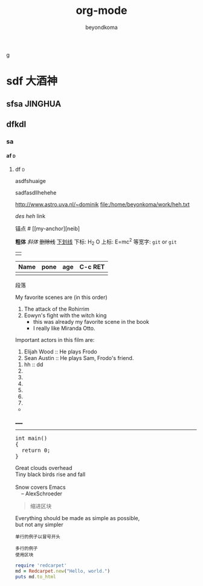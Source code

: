 g
#+TITLE: org-mode
#+AUTHOR: beyondkoma
#+EMAIL:850239158@qq.com
#+KEYWORDS: EMACS
#+OPTIONS: H:4 toc:t
#+TAGS: { 桌面(d) 服务器(s) }  编辑器(e) 浏览器(f) 多媒体(m) 压缩(z)    


#+FILETAGS: :PETER:BOB
* sdf                                                                   :大酒神:
** sfsa                                                             :JINGHUA:
** dfkdl
*** sa
**** af                                                                   :d:
****** df                                                                 :d:
asdfshuaige

sadfasdllhehehe

http://www.astro.uva.nl/~dominik   
file:/home/beyonkoma/work/heh.txt

[[link][des]]
[[link][heh]]
 link

锚点 #<<my-anchor>>
[[my-anchor][neib]


*粗体*
/斜体/
+删除线+
_下划线_
下标: H_2 O
上标: E=mc^2
等宽字: =git=  or  ~git~
||

| Name | pone | age |     C-c RET
|------+------+-----|
|      |      |     |

段落

My favorite scenes are (in this order)
  1. The attack of the Rohirrim
  2. Eowyn's fight with the witch king
      + this was already my favorite scene in the book
      + I really like Miranda Otto.
  Important actors in this film are:
  1. Elijah Wood :: He plays Frodo
  2. Sean Austin :: He plays Sam, Frodo's friend.


  1. hh :: dd
  2. 
  3. 

  4. 
  5. 
  6. 
  7. 


+ 



_____
-----



#+BEGIN_HTML
  <div class="cnblogs_Highlighter">
  <pre class="brush:cpp">
  int main()
  {
    return 0;
  }
  </pre>
  </div>
#+END_HTML



#+BEGIN_VERSE
 Great clouds overhead
 Tiny black birds rise and fall

 Snow covers Emacs
     -- AlexSchroeder
#+END_VERSE

#+BEGIN_QUOTE
  缩进区块
#+END_QUOTE

#+BEGIN_CENTER
Everything should be made as simple as possible, \\
but not any simpler
#+END_CENTER


: 单行的例子以冒号开头

#+BEGIN_EXAMPLE
 多行的例子
 使用区块
#+END_EXAMPLE

#+BEGIN_COMMENT
  块注释
  ...
#hehe
hf
 #+END_COMMENT



#+BEGIN_SRC ruby
  require 'redcarpet'
  md = Redcarpet.new("Hello, world.")
  puts md.to_html
#+END_SRC
